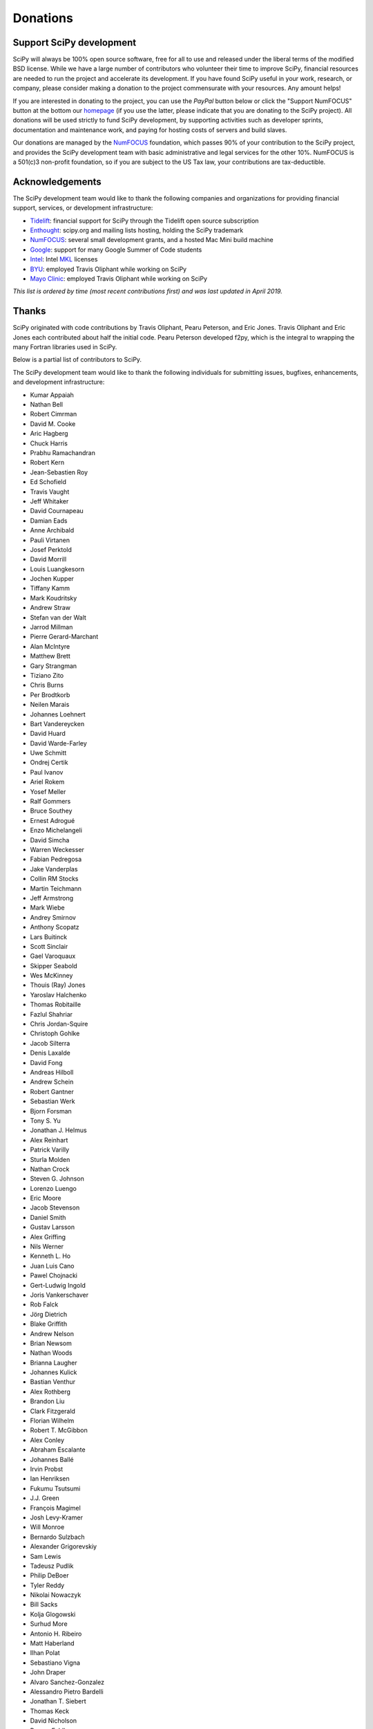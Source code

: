 =========
Donations
=========

Support SciPy development
-------------------------

SciPy will always be 100% open source software, free for all to use and
released under the liberal terms of the modified BSD license. While we have a
large number of contributors who
volunteer their time to improve SciPy, financial resources are needed to run
the project and accelerate its development. If you have found SciPy
useful in your work, research, or company, please consider making a donation to
the project commensurate with your resources. Any amount helps!

If you are interested in donating to the project, you can use the *PayPal*
button below or click the "Support NumFOCUS" button at the bottom our `homepage <http://www.numfocus.org/>`_
(if you use the latter, please indicate that you are donating to the SciPy
project). All donations will be used strictly to fund SciPy development, by
supporting activities such as developer sprints, documentation and maintenance
work, and paying for hosting costs of servers and build slaves.


Our donations are managed by the `NumFOCUS`_ foundation, which passes 90% of
your contribution to the SciPy project, and provides the SciPy development team
with basic administrative and legal services for the other 10%. NumFOCUS is a
501(c)3 non-profit foundation, so if you are subject to the US Tax law, your
contributions are tax-deductible.

.. raw:: html

    <div style="display: block; float:center;">
       <a href="https://numfocus.salsalabs.org/donate-to-scipy" target="_blank"
          style="background:#a0c4ff;padding:10px;margin:10px 0px;
                 text-decoration:none;font-size:12pt;color:#ffffff;
                 font-family:Arial,Helvetica,sans-serif;display:inline-block;">
          Donate to SciPy
       </a>
    </div>


Acknowledgements
----------------

The SciPy development team would like to thank the following companies and
organizations for providing financial support, services, or development
infrastructure:

- `Tidelift`_: financial support for SciPy through the Tidelift open source subscription
- `Enthought`_: scipy.org and mailing lists hosting, holding the SciPy trademark
- `NumFOCUS`_: several small development grants, and a hosted Mac Mini build machine
- `Google`_: support for many Google Summer of Code students
- `Intel`_: Intel `MKL <https://software.intel.com/en-us/intel-mkl/>`_ licenses
- `BYU`_: employed Travis Oliphant while working on SciPy
- `Mayo Clinic`_: employed Travis Oliphant while working on SciPy

*This list is ordered by time (most recent contributions first) and was last
updated in April 2019.*


Thanks
------

SciPy originated with code contributions by Travis Oliphant, Pearu
Peterson, and Eric Jones.  Travis Oliphant and Eric Jones each contributed
about half the initial code.  Pearu Peterson developed f2py, which is the
integral to wrapping the many Fortran libraries used in SciPy.

Below is a partial list of contributors to SciPy.

The SciPy development team would like to thank the following individuals for
submitting issues, bugfixes, enhancements, and development infrastructure:

- Kumar Appaiah
- Nathan Bell
- Robert Cimrman
- David M. Cooke
- Aric Hagberg
- Chuck Harris
- Prabhu Ramachandran
- Robert Kern
- Jean-Sebastien Roy
- Ed Schofield
- Travis Vaught
- Jeff Whitaker
- David Cournapeau
- Damian Eads
- Anne Archibald
- Pauli Virtanen
- Josef Perktold
- David Morrill
- Louis Luangkesorn
- Jochen Kupper
- Tiffany Kamm
- Mark Koudritsky
- Andrew Straw
- Stefan van der Walt
- Jarrod Millman
- Pierre Gerard-Marchant
- Alan McIntyre
- Matthew Brett
- Gary Strangman
- Tiziano Zito
- Chris Burns
- Per Brodtkorb
- Neilen Marais
- Johannes Loehnert
- Bart Vandereycken
- David Huard
- David Warde-Farley
- Uwe Schmitt
- Ondrej Certik
- Paul Ivanov
- Ariel Rokem
- Yosef Meller
- Ralf Gommers
- Bruce Southey
- Ernest Adrogué
- Enzo Michelangeli
- David Simcha
- Warren Weckesser
- Fabian Pedregosa
- Jake Vanderplas
- Collin RM Stocks
- Martin Teichmann
- Jeff Armstrong
- Mark Wiebe
- Andrey Smirnov
- Anthony Scopatz
- Lars Buitinck
- Scott Sinclair
- Gael Varoquaux
- Skipper Seabold
- Wes McKinney
- Thouis (Ray) Jones
- Yaroslav Halchenko
- Thomas Robitaille
- Fazlul Shahriar
- Chris Jordan-Squire
- Christoph Gohlke
- Jacob Silterra
- Denis Laxalde
- David Fong
- Andreas Hilboll
- Andrew Schein
- Robert Gantner
- Sebastian Werk
- Bjorn Forsman
- Tony S. Yu
- Jonathan J. Helmus
- Alex Reinhart
- Patrick Varilly
- Sturla Molden
- Nathan Crock
- Steven G. Johnson
- Lorenzo Luengo
- Eric Moore
- Jacob Stevenson
- Daniel Smith
- Gustav Larsson
- Alex Griffing
- Nils Werner
- Kenneth L. Ho
- Juan Luis Cano
- Pawel Chojnacki
- Gert-Ludwig Ingold
- Joris Vankerschaver
- Rob Falck
- Jörg Dietrich
- Blake Griffith
- Andrew Nelson
- Brian Newsom
- Nathan Woods
- Brianna Laugher
- Johannes Kulick
- Bastian Venthur
- Alex Rothberg
- Brandon Liu
- Clark Fitzgerald
- Florian Wilhelm
- Robert T. McGibbon
- Alex Conley
- Abraham Escalante
- Johannes Ballé
- Irvin Probst
- Ian Henriksen
- Fukumu Tsutsumi
- J.J. Green
- François Magimel
- Josh Levy-Kramer
- Will Monroe
- Bernardo Sulzbach
- Alexander Grigorevskiy
- Sam Lewis
- Tadeusz Pudlik
- Philip DeBoer
- Tyler Reddy
- Nikolai Nowaczyk
- Bill Sacks
- Kolja Glogowski
- Surhud More
- Antonio H. Ribeiro
- Matt Haberland
- Ilhan Polat
- Sebastiano Vigna
- John Draper
- Alvaro Sanchez-Gonzalez
- Alessandro Pietro Bardelli
- Jonathan T. Siebert
- Thomas Keck
- David Nicholson
- Roman Feldbauer
- Dominic Antonacci
- David Hagen
- Arno Onken
- Cathy Douglass
- Adam Cox
- Charles Masson
- Felix Lenders
- Dezmond Goff
- Nick R. Papior
- Sean Quinn
- Lars Grüter
- Jordan Heemskerk
- Michael Tartre
- Shinya Suzuki
- Graham Clenaghan
- Konrad Griessinger
- Tony Xiang
- Roy Zywina
- Christian H. Meyer
- Kai Striega
- Josua Sassen
- Stiaan Gerber
- Nicolas Hug
- Idan David
- Petar Mlinarić
- Franz Forstmayr
- Vega Theil Carstensen
- Jordi Montes
- William Conner DiPaolo
- Forrest Collman
- Carlos Ramos Carreño
- Jason M. Manley
- Aidan Dang
- Clement Ng
- Fletcher H. Easton
- Christian Brueffer
- Sambit Panda
- Timothy C. Willard
- Andrew Knyazev
- Angeline G. Burrell
- Michael Marien
- Joseph Weston
- Peyton Murray
- Leo P. Singer
- Domen Gorjup
- Janko Slavič
- Søren Fuglede Jørgensen
- Grzegorz Mrukwa
- Milad Sadeghi.DM
- Santiago Hernandez
- Dan Kleeman
- James Wright
- Paul van Mulbregt
- Sam Wallan
- Richard Weiss
- Luigi F. Cruz
- Wesley Alves
- Mark Borgerding
- Shashaank N
- Frank Torres
- Ben West

..
   # end of page content; list of links below

.. _Tidelift: https://tidelift.com/subscription/pkg/pypi-scipy?utm_source=pypi-scipy&utm_medium=referral&utm_campaign=readme
.. _Enthought: https://www.enthought.com
.. _Mayo Clinic: https://www.mayoclinic.org
.. _BYU: https://www.byu.edu
.. _Intel: https://www.intel.com
.. _NumFOCUS: https://numfocus.org
.. _Google: https://google.com
.. _SciPy Developers List: https://mail.python.org/mailman/listinfo/scipy-dev
